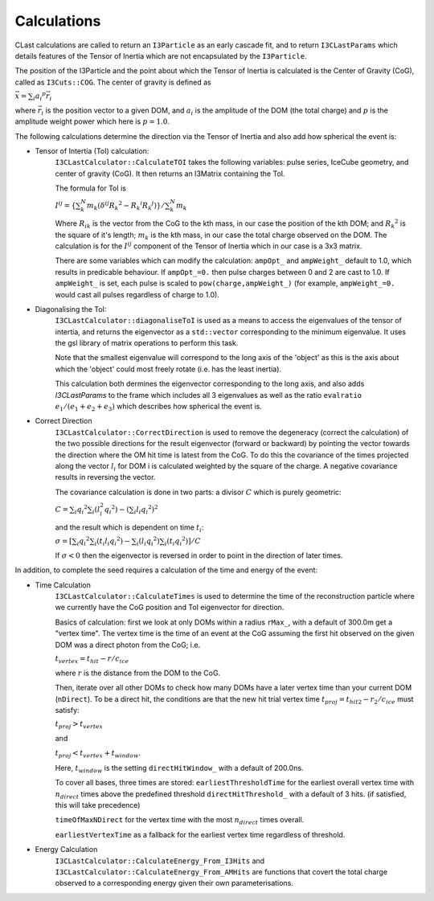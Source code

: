 .. _calculations:

Calculations
============

CLast calculations are called to return an ``I3Particle`` as an early cascade fit, and to return ``I3CLastParams`` which details features of the Tensor of Inertia which are not encapsulated by the ``I3Particle``.

The position of the I3Particle and the point about which the Tensor of Inertia is calculated is the Center of Gravity (CoG), called as ``I3Cuts::COG``. The center of gravity is defined as

:math:`\vec{x} = \sum_i {a_i}^p \vec{r}_i`

where :math:`\vec{r}_i` is the position vector to a given DOM, and :math:`a_i` is the amplitude of the DOM (the total charge) and :math:`p` is the amplitude weight power which here is :math:`p = 1.0`.

The following calculations determine the direction via the Tensor of Inertia and also add how spherical the event is:

* Tensor of Intertia (ToI) calculation:
    ``I3CLastCalculator::CalculateTOI`` takes the following variables: pulse series, IceCube geometry, and center of gravity (CoG). It then returns an I3Matrix containing the ToI.

    The formula for ToI is

    :math:`I^{ij} = \{\sum_k^N m_k (\delta^{ij}{R_k}^2 - {R_{k}}^{i} {R_{k}}^{j})\}/\sum_k^N m_k`

    Where :math:`R_{ik}` is the vector from the CoG to the kth mass, in our case the position of the kth DOM; and :math:`{R_k}^2` is the square of it's length; :math:`m_k` is the kth mass, in our case the total charge observed on the DOM. The calculation is for the :math:`I^{ij}` component of the Tensor of Inertia which in our case is a 3x3 matrix.

    There are some variables which can modify the calculation: ``ampOpt_`` and ``ampWeight_`` default to 1.0, which results in predicable behaviour. If ``ampOpt_=0.`` then pulse charges between 0 and 2 are cast to 1.0. If ``ampWeight_`` is set, each pulse is scaled to ``pow(charge,ampWeight_)`` (for example, ``ampWeight_=0.`` would cast all pulses regardless of  charge to 1.0).

* Diagonalising the ToI:
    ``I3CLastCalculator::diagonaliseToI`` is used as a means to access the eigenvalues of the tensor of intertia, and returns the eigenvector as a ``std::vector`` corresponding to the minimum eigenvalue. It uses the gsl library of matrix operations to perform this task.
    
    Note that the smallest eigenvalue will correspond to the long axis of the 'object' as this is the axis about which the 'object' could most freely rotate (i.e. has the least inertia).

    This calculation both dermines the eigenvector corresponding to the long axis, and also adds `I3CLastParams` to the frame which includes all 3 eigenvalues as well as the ratio ``evalratio`` :math:`e_1 / (e_1 + e_2 + e_3)` which describes how spherical the event is.

* Correct Direction
    ``I3CLastCalculator::CorrectDirection`` is used to remove the degeneracy (correct the calculation) of the two possible directions for the result eigenvector (forward or backward) by pointing the vector towards the direction where the OM hit time is latest from the CoG. To do this the covariance of the times projected along the vector :math:`l_i` for DOM i is calculated weighted by the square of the charge. A negative covariance results in reversing the vector.

    The covariance calculation is done in two parts: a divisor :math:`C` which is purely geometric:
    
    :math:`C = \sum_i {q_i}^2 \sum_i (l_i^2 {q_i}^2) - (\sum_i l_i {q_i}^2)^2`
   
    and the result which is dependent on time :math:`t_i`:

    :math:`\sigma = [ \sum_i {q_i}^2 \sum_i (t_i l_i {q_i}^2) - \sum_i (l_i {q_i}^2) \sum_i(t_i {q_i}^2) ] / C`

    If :math:`\sigma < 0` then the eigenvector is reversed in order to point in the direction of later times.

In addition, to complete the seed requires a calculation of the time and energy of the event:

* Time Calculation
    ``I3CLastCalculator::CalculateTimes`` is used to determine the time of the reconstruction particle where we currently have the CoG position and ToI eigenvector for direction.

    Basics of calculation: first we look at only DOMs within a radius ``rMax_``, with a default of 300.0m get a "vertex time". The vertex time is the time of an event at the CoG assuming the first hit observed on the given DOM was a direct photon from the CoG; i.e.

    :math:`t_{vertex} = t_{hit} - r/c_{ice}`

    where :math:`r` is the distance from the DOM to the CoG.

    Then, iterate over all other DOMs to check how many DOMs have a later vertex time than your current DOM (``nDirect``). To be a direct hit, the conditions are that the new hit trial vertex time :math:`t_{proj} = t_{hit2} - r_2 /c_{ice}` must satisfy:
    
    :math:`t_{proj} > t_{vertex}`

    and 

    :math:`t_{proj} < t_{vertex} + t_{window}`.

    Here, :math:`t_{window}` is the setting ``directHitWindow_`` with a default of 200.0ns.

    To cover all bases, three times are stored:
    ``earliestThresholdTime`` for the earliest overall vertex time with :math:`n_{direct}` times above the predefined threshold ``directHitThreshold_`` with a default of 3 hits. (if satisfied, this will take precedence)

    ``timeOfMaxNDirect`` for the vertex time with the most :math:`n_{direct}` times overall.

    ``earliestVertexTime`` as a fallback for the earliest vertex time regardless of threshold.

* Energy Calculation
    ``I3CLastCalculator::CalculateEnergy_From_I3Hits`` and ``I3CLastCalculator::CalculateEnergy_From_AMHits`` are functions that covert the total charge observed to a corresponding energy given their own parameterisations.
